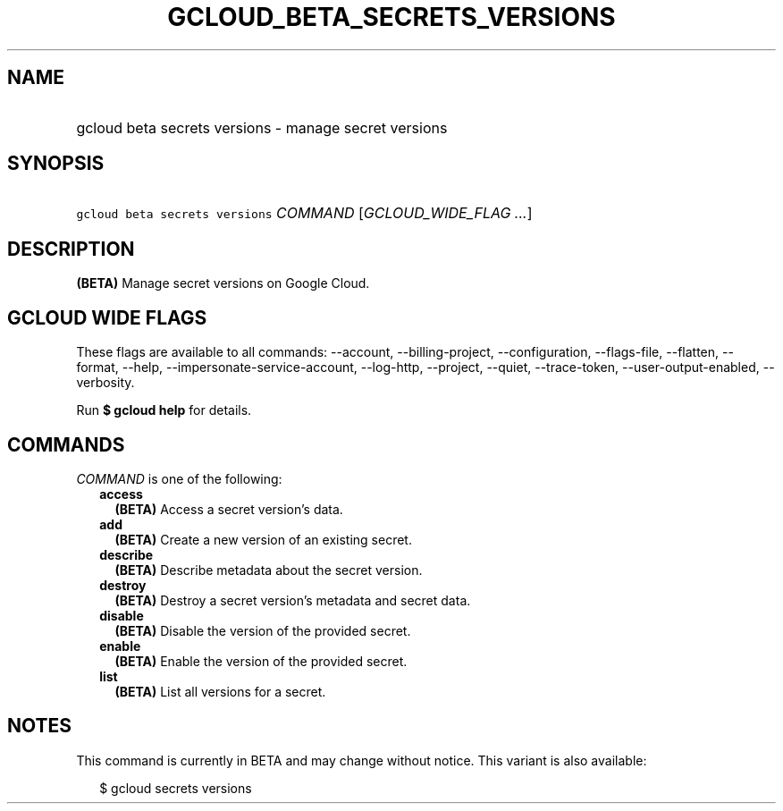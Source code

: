 
.TH "GCLOUD_BETA_SECRETS_VERSIONS" 1



.SH "NAME"
.HP
gcloud beta secrets versions \- manage secret versions



.SH "SYNOPSIS"
.HP
\f5gcloud beta secrets versions\fR \fICOMMAND\fR [\fIGCLOUD_WIDE_FLAG\ ...\fR]



.SH "DESCRIPTION"

\fB(BETA)\fR Manage secret versions on Google Cloud.



.SH "GCLOUD WIDE FLAGS"

These flags are available to all commands: \-\-account, \-\-billing\-project,
\-\-configuration, \-\-flags\-file, \-\-flatten, \-\-format, \-\-help,
\-\-impersonate\-service\-account, \-\-log\-http, \-\-project, \-\-quiet,
\-\-trace\-token, \-\-user\-output\-enabled, \-\-verbosity.

Run \fB$ gcloud help\fR for details.



.SH "COMMANDS"

\f5\fICOMMAND\fR\fR is one of the following:

.RS 2m
.TP 2m
\fBaccess\fR
\fB(BETA)\fR Access a secret version's data.

.TP 2m
\fBadd\fR
\fB(BETA)\fR Create a new version of an existing secret.

.TP 2m
\fBdescribe\fR
\fB(BETA)\fR Describe metadata about the secret version.

.TP 2m
\fBdestroy\fR
\fB(BETA)\fR Destroy a secret version's metadata and secret data.

.TP 2m
\fBdisable\fR
\fB(BETA)\fR Disable the version of the provided secret.

.TP 2m
\fBenable\fR
\fB(BETA)\fR Enable the version of the provided secret.

.TP 2m
\fBlist\fR
\fB(BETA)\fR List all versions for a secret.


.RE
.sp

.SH "NOTES"

This command is currently in BETA and may change without notice. This variant is
also available:

.RS 2m
$ gcloud secrets versions
.RE


